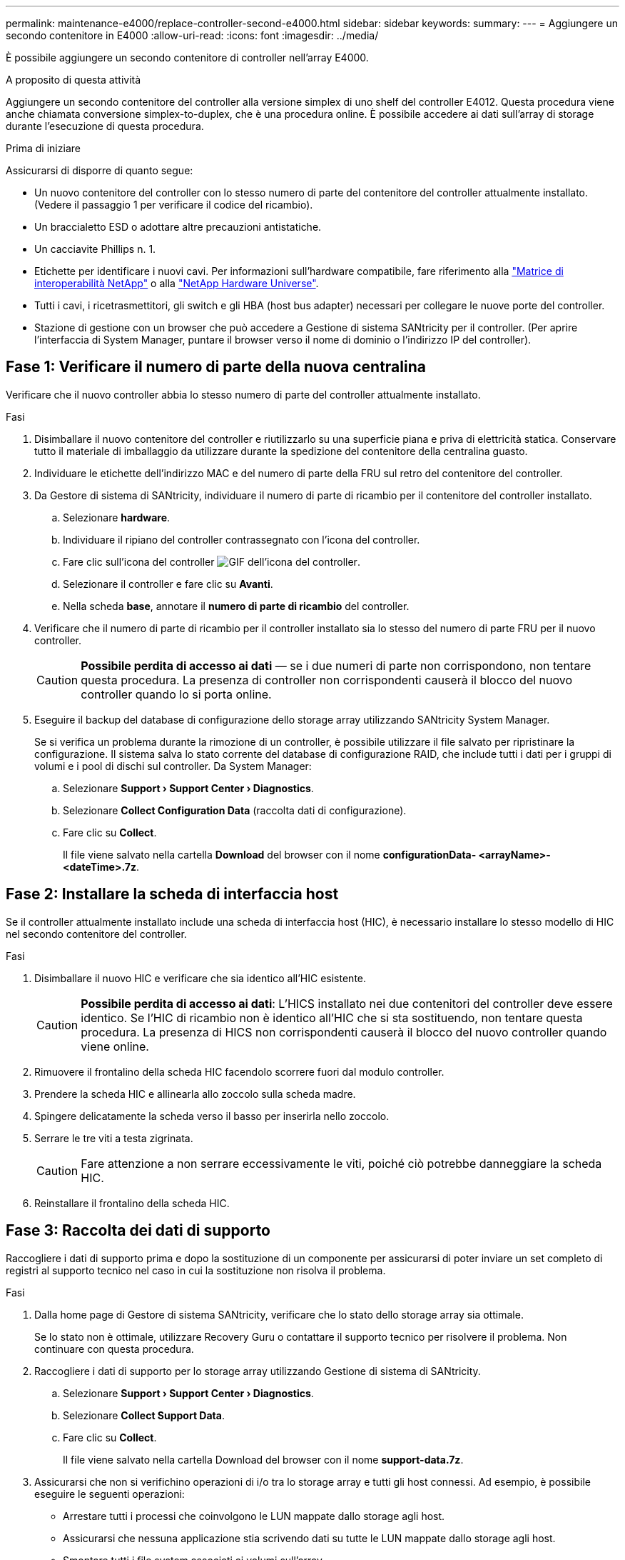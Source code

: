---
permalink: maintenance-e4000/replace-controller-second-e4000.html 
sidebar: sidebar 
keywords:  
summary:  
---
= Aggiungere un secondo contenitore in E4000
:allow-uri-read: 
:icons: font
:imagesdir: ../media/


[role="lead"]
È possibile aggiungere un secondo contenitore di controller nell'array E4000.

.A proposito di questa attività
Aggiungere un secondo contenitore del controller alla versione simplex di uno shelf del controller E4012. Questa procedura viene anche chiamata conversione simplex-to-duplex, che è una procedura online. È possibile accedere ai dati sull'array di storage durante l'esecuzione di questa procedura.

.Prima di iniziare
Assicurarsi di disporre di quanto segue:

* Un nuovo contenitore del controller con lo stesso numero di parte del contenitore del controller attualmente installato. (Vedere il passaggio 1 per verificare il codice del ricambio).
* Un braccialetto ESD o adottare altre precauzioni antistatiche.
* Un cacciavite Phillips n. 1.
* Etichette per identificare i nuovi cavi. Per informazioni sull'hardware compatibile, fare riferimento alla https://mysupport.netapp.com/NOW/products/interoperability["Matrice di interoperabilità NetApp"] o alla http://hwu.netapp.com/home.aspx["NetApp Hardware Universe"].
* Tutti i cavi, i ricetrasmettitori, gli switch e gli HBA (host bus adapter) necessari per collegare le nuove porte del controller.
* Stazione di gestione con un browser che può accedere a Gestione di sistema SANtricity per il controller. (Per aprire l'interfaccia di System Manager, puntare il browser verso il nome di dominio o l'indirizzo IP del controller).




== Fase 1: Verificare il numero di parte della nuova centralina

Verificare che il nuovo controller abbia lo stesso numero di parte del controller attualmente installato.

.Fasi
. Disimballare il nuovo contenitore del controller e riutilizzarlo su una superficie piana e priva di elettricità statica. Conservare tutto il materiale di imballaggio da utilizzare durante la spedizione del contenitore della centralina guasto.
. Individuare le etichette dell'indirizzo MAC e del numero di parte della FRU sul retro del contenitore del controller.
. Da Gestore di sistema di SANtricity, individuare il numero di parte di ricambio per il contenitore del controller installato.
+
.. Selezionare *hardware*.
.. Individuare il ripiano del controller contrassegnato con l'icona del controller.
.. Fare clic sull'icona del controller image:../media/sam1130_ss_hardware_controller_icon_maint-e2800.gif["GIF dell'icona del controller"].
.. Selezionare il controller e fare clic su *Avanti*.
.. Nella scheda *base*, annotare il *numero di parte di ricambio* del controller.


. Verificare che il numero di parte di ricambio per il controller installato sia lo stesso del numero di parte FRU per il nuovo controller.
+

CAUTION: *Possibile perdita di accesso ai dati* — se i due numeri di parte non corrispondono, non tentare questa procedura. La presenza di controller non corrispondenti causerà il blocco del nuovo controller quando lo si porta online.

. Eseguire il backup del database di configurazione dello storage array utilizzando SANtricity System Manager.
+
Se si verifica un problema durante la rimozione di un controller, è possibile utilizzare il file salvato per ripristinare la configurazione. Il sistema salva lo stato corrente del database di configurazione RAID, che include tutti i dati per i gruppi di volumi e i pool di dischi sul controller. Da System Manager:

+
.. Selezionare *Support › Support Center › Diagnostics*.
.. Selezionare *Collect Configuration Data* (raccolta dati di configurazione).
.. Fare clic su *Collect*.
+
Il file viene salvato nella cartella *Download* del browser con il nome *configurationData- <arrayName>-<dateTime>.7z*.







== Fase 2: Installare la scheda di interfaccia host

Se il controller attualmente installato include una scheda di interfaccia host (HIC), è necessario installare lo stesso modello di HIC nel secondo contenitore del controller.

.Fasi
. Disimballare il nuovo HIC e verificare che sia identico all'HIC esistente.
+

CAUTION: *Possibile perdita di accesso ai dati*: L'HICS installato nei due contenitori del controller deve essere identico. Se l'HIC di ricambio non è identico all'HIC che si sta sostituendo, non tentare questa procedura. La presenza di HICS non corrispondenti causerà il blocco del nuovo controller quando viene online.

. Rimuovere il frontalino della scheda HIC facendolo scorrere fuori dal modulo controller.
. Prendere la scheda HIC e allinearla allo zoccolo sulla scheda madre.
. Spingere delicatamente la scheda verso il basso per inserirla nello zoccolo.
. Serrare le tre viti a testa zigrinata.
+

CAUTION: Fare attenzione a non serrare eccessivamente le viti, poiché ciò potrebbe danneggiare la scheda HIC.

. Reinstallare il frontalino della scheda HIC.




== Fase 3: Raccolta dei dati di supporto

Raccogliere i dati di supporto prima e dopo la sostituzione di un componente per assicurarsi di poter inviare un set completo di registri al supporto tecnico nel caso in cui la sostituzione non risolva il problema.

.Fasi
. Dalla home page di Gestore di sistema SANtricity, verificare che lo stato dello storage array sia ottimale.
+
Se lo stato non è ottimale, utilizzare Recovery Guru o contattare il supporto tecnico per risolvere il problema. Non continuare con questa procedura.

. Raccogliere i dati di supporto per lo storage array utilizzando Gestione di sistema di SANtricity.
+
.. Selezionare *Support › Support Center › Diagnostics*.
.. Selezionare *Collect Support Data*.
.. Fare clic su *Collect*.
+
Il file viene salvato nella cartella Download del browser con il nome *support-data.7z*.



. Assicurarsi che non si verifichino operazioni di i/o tra lo storage array e tutti gli host connessi. Ad esempio, è possibile eseguire le seguenti operazioni:
+
** Arrestare tutti i processi che coinvolgono le LUN mappate dallo storage agli host.
** Assicurarsi che nessuna applicazione stia scrivendo dati su tutte le LUN mappate dallo storage agli host.
** Smontare tutti i file system associati ai volumi sull'array.
+

NOTE: I passaggi esatti per interrompere le operazioni di i/o dell'host dipendono dal sistema operativo dell'host e dalla configurazione, che esulano dall'ambito di queste istruzioni. Se non si è sicuri di come interrompere le operazioni di i/o host nell'ambiente, è consigliabile arrestare l'host.

+

CAUTION: *Possibile perdita di dati* — se si continua questa procedura durante le operazioni di i/o, è possibile che si verifichino perdite di dati.







== Fase 4: Modificare la configurazione in duplex

Prima di aggiungere un secondo controller allo shelf di controller, è necessario modificare la configurazione in duplex installando un nuovo file NVSRAM e utilizzando l'interfaccia della riga di comando per impostare lo storage array su duplex. La versione duplex del file NVSRAM è inclusa nel file di download per il software SANtricity OS (firmware del controller).

.Fasi
. Scaricare il file NVSRAM più recente dal sito del supporto NetApp sul client di gestione.
+
.. Da Gestione di sistema di SANtricity, selezionare *supporto › Centro aggiornamenti*. Nell'area denominata "aggiornamento software del sistema operativo SANtricity", fare clic su *Download del sistema operativo NetApp SANtricity*.
.. Dal sito del supporto NetApp, selezionare *Software del controller del sistema operativo SANtricity e-Series*.
.. Seguire le istruzioni online per selezionare la versione DI NVSRAM che si desidera installare, quindi completare il download del file. Assicurarsi di selezionare la versione duplex di NVSRAM (il file ha "D" alla fine del suo nome).
+
Il nome del file sarà simile a: *N290X-830834-D01.dlp*



. Aggiornare i file utilizzando Gestione di sistema di SANtricity.
+

CAUTION: *Rischio di perdita di dati o rischio di danni allo storage array* — non apportare modifiche allo storage array durante l'aggiornamento. Mantenere l'alimentazione dello storage array.

+
È possibile annullare l'operazione durante il controllo dello stato di salute prima dell'aggiornamento, ma non durante il trasferimento o l'attivazione.

+
** Da Gestore di sistema di SANtricity:
+
... Nella sezione *aggiornamento del software del sistema operativo SANtricity*, fare clic su *Avvia aggiornamento*.
... Accanto a *Select Controller NVSRAM file*, fare clic su *Browse*, quindi selezionare il file NVSRAM scaricato.
... Fare clic su *Start*, quindi confermare che si desidera eseguire l'operazione.
+
L'aggiornamento ha inizio e si verifica quanto segue:

+
**** Viene avviato il controllo dello stato di salute prima dell'aggiornamento. Se il controllo dello stato di salute prima dell'aggiornamento non riesce, utilizzare Recovery Guru o contattare il supporto tecnico per risolvere il problema.
**** I file del controller vengono trasferiti e attivati. Il tempo necessario dipende dalla configurazione dello storage array.
**** Il controller si riavvia automaticamente per applicare le nuove impostazioni.




** In alternativa, è possibile utilizzare il seguente comando CLI per eseguire l'aggiornamento:
+
[listing]
----
download storageArray NVSRAM file="filename" healthCheckMelOverride=FALSE;
----
+
In questo comando, `filename` è il percorso del file e il nome del file per la versione duplex del file NVSRAM del controller (il file con “D” nel suo nome). Racchiudere il percorso del file e il nome del file tra virgolette doppie (" "). Ad esempio:

+
[listing]
----
file="C:\downloads\N290X-830834-D01.dlp"
----


. (Facoltativo) per visualizzare un elenco degli aggiornamenti, fare clic su *Save Log* (Salva registro).
+
Il file viene salvato nella cartella Download del browser con il nome *latest-upgrade-log-timestamp.txt*.

+
** Dopo aver aggiornato IL controller NVSRAM, verificare quanto segue in Gestione sistema di SANtricity:
+
*** Accedere alla pagina hardware e verificare che tutti i componenti siano visualizzati.
*** Accedere alla finestra di dialogo inventario software e firmware (andare a *supporto › Centro di aggiornamento*, quindi fare clic sul collegamento *inventario software e firmware*). Verificare le nuove versioni del software e del firmware.


** Quando si aggiorna IL controller NVSRAM, tutte le impostazioni personalizzate applicate all'NVSRAM esistente vengono perse durante il processo di attivazione. Al termine del processo di attivazione, è necessario applicare nuovamente le impostazioni personalizzate A NVSRAM.


. Modificare l'impostazione dello storage array su duplex utilizzando i comandi CLI. Per utilizzare CLI, è possibile aprire un prompt dei comandi se è stato scaricato il pacchetto CLI.
+
** Da un prompt dei comandi:
+
... Utilizzare il seguente comando per passare dalla modalità simplex alla modalità duplex:
+
[listing]
----
set storageArray redundancyMode=duplex;
----
... Utilizzare il seguente comando per ripristinare il controller.
+
[listing]
----
reset controller [a];
----






Dopo il riavvio della centralina, viene visualizzato il messaggio di errore "centralina alternativa mancante". Questo messaggio indica che il controller A è stato convertito correttamente in modalità duplex. Questo messaggio persiste fino a quando non si installa il secondo controller e si collegano i cavi host.



== Fase 5: Rimuovere la protezione del controller

Rimuovere la protezione del controller prima di installare il secondo controller. Un controller vuoto viene installato negli shelf di controller che hanno un solo controller.

.Fasi
. Premere il fermo sull'impugnatura della camma per il pannello di controllo finché non viene rilasciato, quindi aprire l'impugnatura della camma a destra.
. Estrarre il contenitore del controller vuoto dallo scaffale e metterlo da parte.
+
Quando si rimuove la protezione del controller, un'aletta si sposta in posizione per bloccare l'alloggiamento vuoto.





== Fase 6: Montare il secondo filtro a carboni attivi della centralina

Installare un secondo contenitore del controller per modificare una configurazione simplex in una configurazione duplex.

. Capovolgere il contenitore del controller, in modo che il coperchio rimovibile sia rivolto verso il basso.
. Allineare l'estremità del modulo controller con l'apertura dello chassis, quindi spingere delicatamente il modulo controller a metà nel sistema.
. Con la maniglia della camma in posizione aperta, spingere con decisione il modulo controller fino a quando non raggiunge la scheda intermedia e non è completamente inserito, quindi chiudere la maniglia della camma in posizione di blocco.
+

NOTE: Non esercitare una forza eccessiva quando si fa scorrere il modulo controller nel telaio per evitare di danneggiare i connettori. Il controller inizia ad avviarsi non appena viene inserito nello chassis.

. Se non è già stato fatto, reinstallare il dispositivo di gestione dei cavi.
. Collegare i cavi al dispositivo di gestione dei cavi con il gancio e la fascetta.




== Fase 7: Completare l'aggiunta di un secondo controller

Completare il processo di aggiunta di un secondo controller confermando che funziona correttamente, reinstallare il file NVSRAM duplex, distribuire i volumi tra i controller e raccogliere i dati di supporto.

.Fasi
. Posizionare il controller online.
+
.. In System Manager, accedere alla pagina *hardware*.
.. Selezionare *Mostra retro del controller*.
.. Selezionare il controller sostituito.
.. Selezionare *Place online* dall'elenco a discesa.


. All'avvio del controller, controllare i LED del controller.
+
Quando la comunicazione con l'altro controller viene ristabilita:

+
** Il LED di attenzione di colore ambra rimane acceso.
** I LED del collegamento host potrebbero essere accesi, lampeggianti o spenti, a seconda dell'interfaccia host.


. Aggiornare le impostazioni dell'array da simplex a duplex con il seguente comando CLI:
+
`set storageArray redundancyMode=duplex;`

. Quando il controller torna in linea, verificare che lo stato sia ottimale e controllare i LED di attenzione dello shelf di controller.
+
Se lo stato non è ottimale o se uno dei LED attenzione è acceso, verificare che tutti i cavi siano inseriti correttamente e che il contenitore del controller sia installato correttamente. Se necessario, rimuovere e reinstallare il contenitore del controller.

+

NOTE: Se non si riesce a risolvere il problema, contattare il supporto tecnico.

. Reinstallare la versione duplex del file NVSRAM utilizzando Gestione di sistema di SANtricity.
+
Questo passaggio garantisce che entrambi i controller dispongano di una versione identica di questo file.

+

CAUTION: Rischio di perdita di dati o rischio di danni allo storage array — non apportare modifiche allo storage array durante l'aggiornamento. Mantenere l'alimentazione dello storage array.

+

NOTE: È necessario installare il software SANtricity OS quando si installa un nuovo file NVSRAM utilizzando Gestione di sistema di SANtricity. Se si dispone già della versione più recente del software SANtricity OS, è necessario reinstallarla.

+
.. Fare clic su *hardware › supporto › Centro di aggiornamento* per assicurarsi che sia installata la versione più recente di SANtricity OS. Se necessario, installare la versione più recente.
.. In System Manager, accedere a *Upgrade Center*.
.. Nella sezione *aggiornamento del software del sistema operativo SANtricity*, fare clic su *Avvia aggiornamento*.
.. Fare clic su *Sfoglia* e selezionare il file del software SANtricity OS.
.. Fare clic su *Browse* (Sfoglia) e selezionare il file NVSRAM del controller.
.. Fare clic su *Start* e confermare che si desidera eseguire l'operazione.
+
Viene avviato il trasferimento dell'operazione di controllo.



. Dopo il riavvio dei controller, è possibile distribuire i volumi tra il controller A e il nuovo controller B.
+
.. Selezionare *archiviazione › volumi*.
.. Dalla scheda tutti i volumi, selezionare *Altro › Cambia proprietà*.
.. Digitare il seguente comando nella casella di testo: `change ownership`
+
Il pulsante Change Ownership (Cambia proprietà) è attivato.

.. Per ciascun volume che si desidera ridistribuire, selezionare *Controller B* dall'elenco *Preferred Owner* (Proprietario preferito).
.. Fare clic su *Cambia proprietà*.
+
Al termine del processo, la finestra di dialogo Change Volume Ownership (Modifica proprietà volume) mostra i nuovi valori per *Preferred Owner* (Proprietario preferito) e *Current Owner* (Proprietario attuale).



. Raccogliere i dati di supporto per lo storage array utilizzando Gestione di sistema di SANtricity.
+
.. Selezionare *Support › Support Center › Diagnostics*.
.. Fare clic su *Collect*.
+
Il file viene salvato nella cartella Download del browser con il nome *support-data.7z*.





.Quali sono le prossime novità?
Il processo di aggiunta di un secondo controller è completo. È possibile riprendere le normali operazioni.
